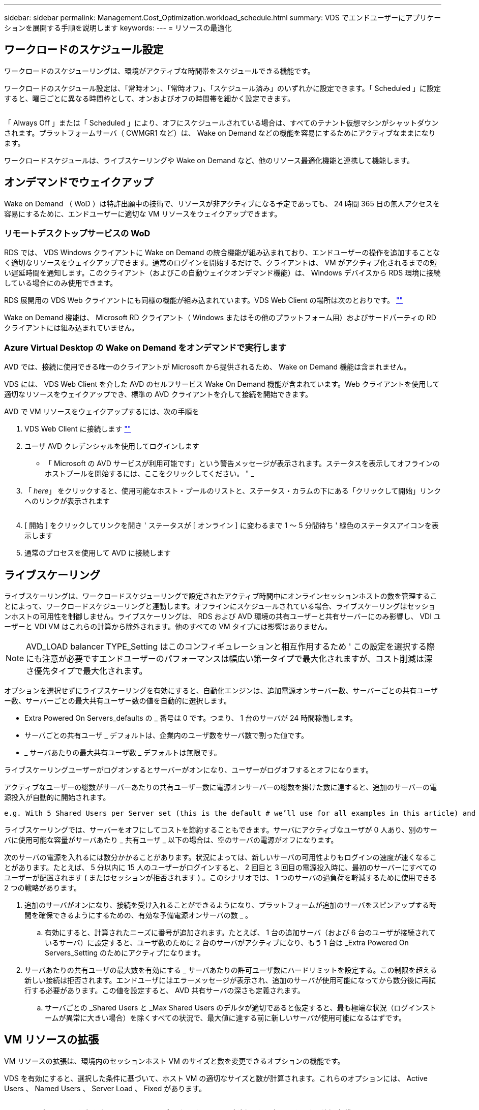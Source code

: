 ---
sidebar: sidebar 
permalink: Management.Cost_Optimization.workload_schedule.html 
summary: VDS でエンドユーザーにアプリケーションを展開する手順を説明します 
keywords:  
---
= リソースの最適化




== ワークロードのスケジュール設定

ワークロードのスケジューリングは、環境がアクティブな時間帯をスケジュールできる機能です。

ワークロードのスケジュール設定は、「常時オン」、「常時オフ」、「スケジュール済み」のいずれかに設定できます。「 Scheduled 」に設定すると、曜日ごとに異なる時間枠として、オンおよびオフの時間帯を細かく設定できます。

image:Workload_schedule1.png[""]

「 Always Off 」または「 Scheduled 」により、オフにスケジュールされている場合は、すべてのテナント仮想マシンがシャットダウンされます。プラットフォームサーバ（ CWMGR1 など）は、 Wake on Demand などの機能を容易にするためにアクティブなままになります。

ワークロードスケジュールは、ライブスケーリングや Wake on Demand など、他のリソース最適化機能と連携して機能します。



== オンデマンドでウェイクアップ

Wake on Demand （ WoD ）は特許出願中の技術で、リソースが非アクティブになる予定であっても、 24 時間 365 日の無人アクセスを容易にするために、エンドユーザーに適切な VM リソースをウェイクアップできます。



=== リモートデスクトップサービスの WoD

RDS では、 VDS Windows クライアントに Wake on Demand の統合機能が組み込まれており、エンドユーザーの操作を追加することなく適切なリソースをウェイクアップできます。通常のログインを開始するだけで、クライアントは、 VM がアクティブ化されるまでの短い遅延時間を通知します。このクライアント（およびこの自動ウェイクオンデマンド機能）は、 Windows デバイスから RDS 環境に接続している場合にのみ使用できます。

RDS 展開用の VDS Web クライアントにも同様の機能が組み込まれています。VDS Web Client の場所は次のとおりです。 link:https://login.cloudworkspace.com[""]

Wake on Demand 機能は、 Microsoft RD クライアント（ Windows またはその他のプラットフォーム用）およびサードパーティの RD クライアントには組み込まれていません。



=== Azure Virtual Desktop の Wake on Demand をオンデマンドで実行します

AVD では、接続に使用できる唯一のクライアントが Microsoft から提供されるため、 Wake on Demand 機能は含まれません。

VDS には、 VDS Web Client を介した AVD のセルフサービス Wake On Demand 機能が含まれています。Web クライアントを使用して適切なリソースをウェイクアップでき、標準の AVD クライアントを介して接続を開始できます。

.AVD で VM リソースをウェイクアップするには、次の手順を
. VDS Web Client に接続します link:https://login.cloudworkspace.com[""]
. ユーザ AVD クレデンシャルを使用してログインします
+
** 「 Microsoft の AVD サービスが利用可能です」という警告メッセージが表示されます。ステータスを表示してオフラインのホストプールを開始するには、ここをクリックしてください。 " _


. 「 _here_」 をクリックすると、使用可能なホスト・プールのリストと、ステータス・カラムの下にある「クリックして開始」リンクへのリンクが表示されます
+
image:Wake_on_Demand_h5_1.png[""]

. [ 開始 ] をクリックしてリンクを開き ' ステータスが [ オンライン ] に変わるまで 1 ～ 5 分間待ち ' 緑色のステータスアイコンを表示します
. 通常のプロセスを使用して AVD に接続します




== ライブスケーリング

ライブスケーリングは、ワークロードスケジューリングで設定されたアクティブ時間中にオンラインセッションホストの数を管理することによって、ワークロードスケジューリングと連動します。オフラインにスケジュールされている場合、ライブスケーリングはセッションホストの可用性を制御しません。ライブスケーリングは、 RDS および AVD 環境の共有ユーザーと共有サーバーにのみ影響し、 VDI ユーザーと VDI VM はこれらの計算から除外されます。他のすべての VM タイプには影響はありません。


NOTE: AVD_LOAD balancer TYPE_Setting はこのコンフィギュレーションと相互作用するため ' この設定を選択する際にも注意が必要ですエンドユーザーのパフォーマンスは幅広い第一タイプで最大化されますが、コスト削減は深さ優先タイプで最大化されます。

オプションを選択せずにライブスケーリングを有効にすると、自動化エンジンは、追加電源オンサーバー数、サーバーごとの共有ユーザー数、サーバーごとの最大共有ユーザー数の値を自動的に選択します。

* Extra Powered On Servers_defaults の _ 番号は 0 です。つまり、 1 台のサーバが 24 時間稼働します。
* サーバごとの共有ユーザ _ デフォルトは、企業内のユーザ数をサーバ数で割った値です。
* _ サーバあたりの最大共有ユーザ数 _ デフォルトは無限です。


ライブスケーリングユーザーがログオンするとサーバーがオンになり、ユーザーがログオフするとオフになります。

アクティブなユーザーの総数がサーバーあたりの共有ユーザー数に電源オンサーバーの総数を掛けた数に達すると、追加のサーバーの電源投入が自動的に開始されます。

....
e.g. With 5 Shared Users per Server set (this is the default # we’ll use for all examples in this article) and 2 servers running, a 3rd server won’t be powered up until server 1 & 2 both have 5 or more active users. Until that 3rd server is available, new connections will be load balanced all available servers. In RDS and AVD Breadth mode, Load balancing sends users to the server with the fewest active users (like water flowing to the lowest point). In AVD Depth mode, Load balancing sends users to servers in a sequential order, incrementing when the Max Shared Users number is reached.
....
ライブスケーリングでは、サーバーをオフにしてコストを節約することもできます。サーバにアクティブなユーザが 0 人あり、別のサーバに使用可能な容量がサーバあたり _ 共有ユーザ _ 以下の場合は、空のサーバの電源がオフになります。

次のサーバの電源を入れるには数分かかることがあります。状況によっては、新しいサーバの可用性よりもログインの速度が速くなることがあります。たとえば、 5 分以内に 15 人のユーザーがログインすると、 2 回目と 3 回目の電源投入時に、最初のサーバーにすべてのユーザーが配置されます ( またはセッションが拒否されます ) 。このシナリオでは、 1 つのサーバの過負荷を軽減するために使用できる 2 つの戦略があります。

. 追加のサーバがオンになり、接続を受け入れることができるようになり、プラットフォームが追加のサーバをスピンアップする時間を確保できるようにするための、有効な予備電源オンサーバの数 _ 。
+
.. 有効にすると、計算されたニーズに番号が追加されます。たとえば、 1 台の追加サーバ（および 6 台のユーザが接続されているサーバ）に設定すると、ユーザ数のために 2 台のサーバがアクティブになり、もう 1 台は _Extra Powered On Servers_Setting のためにアクティブになります。


. サーバあたりの共有ユーザの最大数を有効にする _ サーバあたりの許可ユーザ数にハードリミットを設定する。この制限を超える新しい接続は拒否されます。エンドユーザにはエラーメッセージが表示され、追加のサーバが使用可能になってから数分後に再試行する必要があります。この値を設定すると、 AVD 共有サーバの深さも定義されます。
+
.. サーバごとの _Shared Users と _Max Shared Users のデルタが適切であると仮定すると、最も極端な状況（ログインストームが異常に大きい場合）を除くすべての状況で、最大値に達する前に新しいサーバが使用可能になるはずです。






== VM リソースの拡張

VM リソースの拡張は、環境内のセッションホスト VM のサイズと数を変更できるオプションの機能です。

VDS を有効にすると、選択した条件に基づいて、ホスト VM の適切なサイズと数が計算されます。これらのオプションには、 Active Users 、 Named Users 、 Server Load 、 Fixed があります。

image:VMResource2.png[""]

VM のサイズは、 UI で選択した VM ファミリーに含まれます。ドロップダウンから変更できます。（例 _ 標準 DV3 ファミリー _ Azure 内）

image:VMResource1.png[""]



=== ユーザ数に基づいた拡張


NOTE: 下の関数は、「アクティブユーザー」または「ユーザー数」のどちらでも同じ動作をします。ユーザー数とは 'VDS デスクトップでアクティブ化されたすべてのユーザーの数のことですアクティブユーザーは、過去 2 週間のユーザーセッションデータに基づいて計算された変数です。

ユーザに基づいて計算する場合、セッションホスト VM のサイズ（および数）は、定義されている RAM および CPU の要件に基づいて計算されます。管理者は、 RAM の GB 、ユーザあたりの vCPU コア数、および変数に対応しないリソースを追加で定義できます。

次のスクリーンショットでは、各ユーザに 2GB の RAM と 1/2 の vCPU コアが割り当てられています。さらに、サーバは 2 vCPU コアと 8 GB RAM から始まります。

image:VMResource3.png[""]

また、 VM が到達できる最大サイズを定義することもできます。この条件に達すると、 VM セッションホストを追加することで環境をスケールアウトできます。

次のスクリーンショットでは、各 VM の最大コア数は 32GB 、 vCPU × 8 個です。

image:VMResource4.png[""]

VDS では、これらすべての変数を定義して、適切なサイズとセッションホスト VM の数を計算できるため、ユーザの追加や削除に合わせて適切なリソース割り当てを管理するプロセスが大幅に簡易化されます。



=== サーバの負荷に基づいてスケーリングします

サーバの負荷に基づいて計算する場合、セッションホスト VM のサイズ（および数）は、前の 2 週間の VDS で観測された平均 CPU / RAM 使用率に基づいて計算されます。

最大しきい値を超えた場合 'VDS はサイズを増やすか ' または平均使用量を範囲内に戻すために数量を増やします

ユーザベースの拡張と同様に、 VM ファミリーと最大 VM サイズを定義できます。

image:VMResource6.png[""]



== その他のアクティブなリソース

ワークロードスケジューリングでは、 Wake on Demand 機能を起動して他のプラットフォームタスクを容易にするために必要な CWMGR1 などのプラットフォームサーバは制御されません。また、通常の環境動作では 24 時間 365 日稼働する必要があります。

環境全体を非アクティブ化することでさらに削減できますが、非本番環境でのみ推奨されます。VDS の導入セクションで実行できる手動の操作です。環境を正常な状態に戻すには、同じページで手動の手順も必要です。

image:Stop_Deployment.png[""]
image:Start_deployment.png[""]

